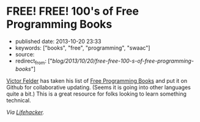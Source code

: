 * FREE! FREE! 100's of Free Programming Books
  :PROPERTIES:
  :CUSTOM_ID: free-free-100s-of-free-programming-books
  :END:

- published date: 2013-10-20 23:33
- keywords: ["books", "free", "programming", "swaac"]
- source:
- redirect_from: ["/blog/2013/10/20/free-free-100-s-of-free-programming-books/"]

[[https://github.com/vhf][Victor Felder]] has taken his list of [[https://github.com/vhf/free-programming-books/blob/master/free-programming-books.md][Free Programming Books]] and put it on Github for collaborative updating. (Seems it is going into other languages quite a bit.) This is a great resource for folks looking to learn something technical.

/Via [[http://lifehacker.com/grab-over-500-free-programming-books-from-github-1447805132][Lifehacker]]./
